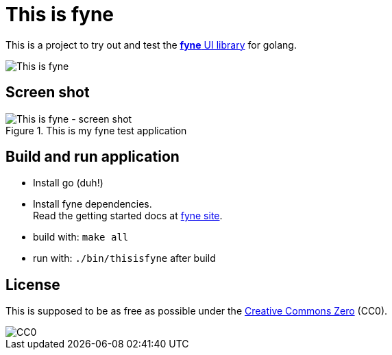 = This is fyne

This is a project to try out and test the https://fyne.io/[*fyne* UI library] for golang.

image::documentation/this_is_fyne.jpg[This is fyne]

== Screen shot

.This is my fyne test application
image::documentation/screenshot.png[This is fyne - screen shot]

== Build and run application

* Install go (duh!)
* Install fyne dependencies. +
  Read the getting started docs at https://fyne.io/[fyne site].
* build with: `make all`
* run with: `./bin/thisisfyne` after build

== License

This is supposed to be as free as possible under the https://creativecommons.org/public-domain/cc0/[Creative Commons Zero] (CC0).

image::documentation/cc-zero.svg[CC0]

